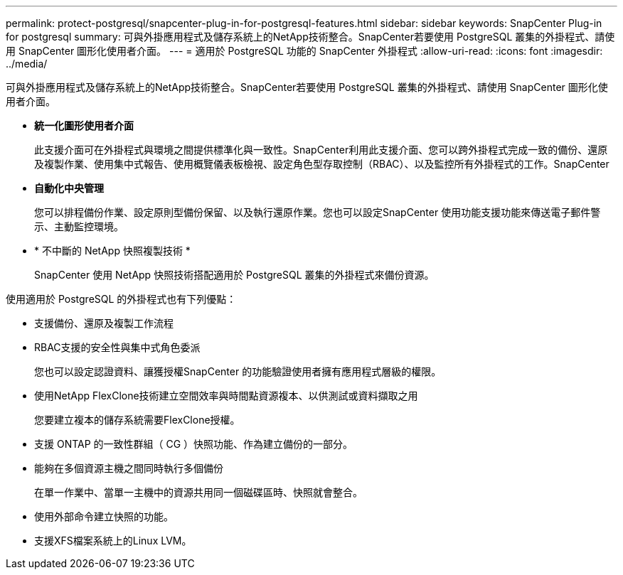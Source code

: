---
permalink: protect-postgresql/snapcenter-plug-in-for-postgresql-features.html 
sidebar: sidebar 
keywords: SnapCenter Plug-in for postgresql 
summary: 可與外掛應用程式及儲存系統上的NetApp技術整合。SnapCenter若要使用 PostgreSQL 叢集的外掛程式、請使用 SnapCenter 圖形化使用者介面。 
---
= 適用於 PostgreSQL 功能的 SnapCenter 外掛程式
:allow-uri-read: 
:icons: font
:imagesdir: ../media/


[role="lead"]
可與外掛應用程式及儲存系統上的NetApp技術整合。SnapCenter若要使用 PostgreSQL 叢集的外掛程式、請使用 SnapCenter 圖形化使用者介面。

* *統一化圖形使用者介面*
+
此支援介面可在外掛程式與環境之間提供標準化與一致性。SnapCenter利用此支援介面、您可以跨外掛程式完成一致的備份、還原及複製作業、使用集中式報告、使用概覽儀表板檢視、設定角色型存取控制（RBAC）、以及監控所有外掛程式的工作。SnapCenter

* *自動化中央管理*
+
您可以排程備份作業、設定原則型備份保留、以及執行還原作業。您也可以設定SnapCenter 使用功能支援功能來傳送電子郵件警示、主動監控環境。

* * 不中斷的 NetApp 快照複製技術 *
+
SnapCenter 使用 NetApp 快照技術搭配適用於 PostgreSQL 叢集的外掛程式來備份資源。



使用適用於 PostgreSQL 的外掛程式也有下列優點：

* 支援備份、還原及複製工作流程
* RBAC支援的安全性與集中式角色委派
+
您也可以設定認證資料、讓獲授權SnapCenter 的功能驗證使用者擁有應用程式層級的權限。

* 使用NetApp FlexClone技術建立空間效率與時間點資源複本、以供測試或資料擷取之用
+
您要建立複本的儲存系統需要FlexClone授權。

* 支援 ONTAP 的一致性群組（ CG ）快照功能、作為建立備份的一部分。
* 能夠在多個資源主機之間同時執行多個備份
+
在單一作業中、當單一主機中的資源共用同一個磁碟區時、快照就會整合。

* 使用外部命令建立快照的功能。
* 支援XFS檔案系統上的Linux LVM。

